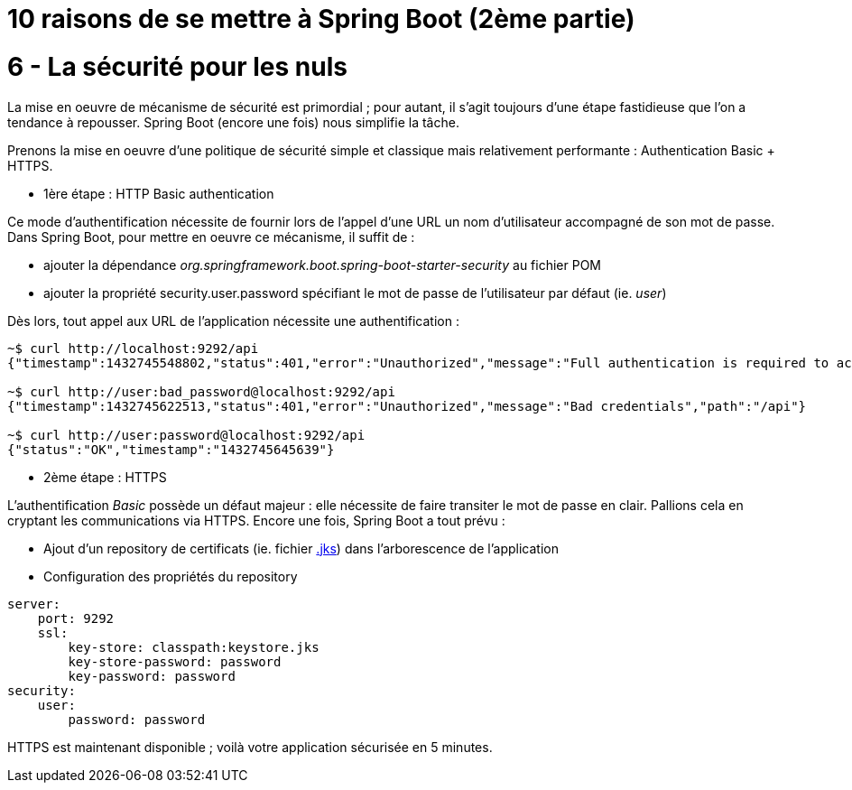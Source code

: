 = 10 raisons de se mettre à Spring Boot (2ème partie)
:hp-tags: Spring Boot

6 - La sécurité pour les nuls
=============================

La mise en oeuvre de mécanisme de sécurité est primordial ; pour autant, il s'agit toujours d'une étape fastidieuse que l'on a tendance à repousser. Spring Boot (encore une fois) nous simplifie la tâche. 

Prenons la mise en oeuvre d'une politique de sécurité simple et classique mais relativement performante : Authentication Basic + HTTPS.

- 1ère étape : HTTP Basic authentication

Ce mode d'authentification nécessite de fournir lors de l'appel d'une URL un nom d'utilisateur accompagné de son mot de passe. Dans Spring Boot, pour mettre en oeuvre ce mécanisme, il suffit de :

[circle]
* ajouter la dépendance _org.springframework.boot.spring-boot-starter-security_ au fichier POM
* ajouter la propriété security.user.password spécifiant le mot de passe de l'utilisateur par défaut (ie. _user_)

Dès lors, tout appel aux URL de l'application nécessite une authentification :

[source,bash]
----
~$ curl http://localhost:9292/api
{"timestamp":1432745548802,"status":401,"error":"Unauthorized","message":"Full authentication is required to access this resource","path":"/api"}

~$ curl http://user:bad_password@localhost:9292/api
{"timestamp":1432745622513,"status":401,"error":"Unauthorized","message":"Bad credentials","path":"/api"}

~$ curl http://user:password@localhost:9292/api
{"status":"OK","timestamp":"1432745645639"}
----

* 2ème étape : HTTPS

L'authentification _Basic_ possède un défaut majeur : elle nécessite de faire transiter le mot de passe en clair. Pallions cela en cryptant les communications via HTTPS. Encore une fois, Spring Boot a tout prévu :

[circle]
* Ajout d'un repository de certificats (ie. fichier https://docs.oracle.com/cd/E19509-01/820-3503/ggfen/index.html[.jks]) dans l'arborescence de l'application
* Configuration des propriétés du repository

[source,java]
----
server:
    port: 9292
    ssl:
        key-store: classpath:keystore.jks
        key-store-password: password
        key-password: password
security:
    user:
        password: password
----

HTTPS est maintenant disponible ; voilà votre application sécurisée en 5 minutes. 
